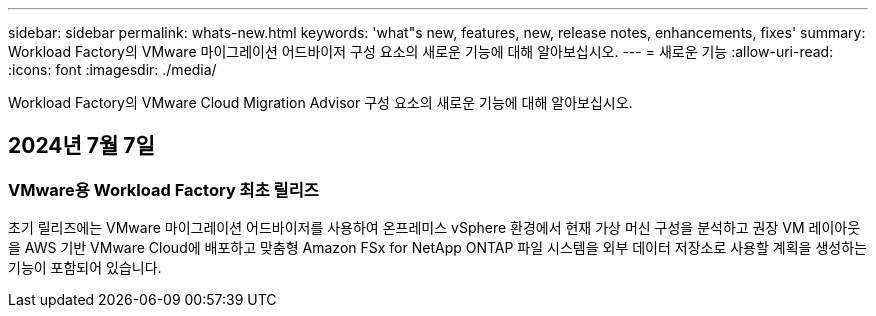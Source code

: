 ---
sidebar: sidebar 
permalink: whats-new.html 
keywords: 'what"s new, features, new, release notes, enhancements, fixes' 
summary: Workload Factory의 VMware 마이그레이션 어드바이저 구성 요소의 새로운 기능에 대해 알아보십시오. 
---
= 새로운 기능
:allow-uri-read: 
:icons: font
:imagesdir: ./media/


[role="lead"]
Workload Factory의 VMware Cloud Migration Advisor 구성 요소의 새로운 기능에 대해 알아보십시오.



== 2024년 7월 7일



=== VMware용 Workload Factory 최초 릴리즈

초기 릴리즈에는 VMware 마이그레이션 어드바이저를 사용하여 온프레미스 vSphere 환경에서 현재 가상 머신 구성을 분석하고 권장 VM 레이아웃을 AWS 기반 VMware Cloud에 배포하고 맞춤형 Amazon FSx for NetApp ONTAP 파일 시스템을 외부 데이터 저장소로 사용할 계획을 생성하는 기능이 포함되어 있습니다.
